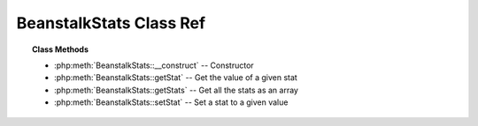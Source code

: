 BeanstalkStats Class Ref
========================

.. php:class:: BeanstalkStats

.. topic:: Class Methods

    * :php:meth:`BeanstalkStats::__construct` -- Constructor
    * :php:meth:`BeanstalkStats::getStat` -- Get the value of a given stat
    * :php:meth:`BeanstalkStats::getStats` -- Get all the stats as an array
    * :php:meth:`BeanstalkStats::setStat` -- Set a stat to a given value

.. php:method:: __construct( [ $data = null ] )

    :Description: Constructor
    :param string $data: Set stats from input data in the form "stat-1: value\nstat-2: value"

.. php:method:: getStat( $stat )

    :Description: Get the value of a given stat
    :param string $stat: Stat name to get the value of
    :returns: *string* Stat's value
    :returns: *boolean* false when value not set

.. php:method:: getStats(  )

    :Description: Get all the stats as an array
    :returns: *array* ( 'stat1-name' => 'value' , 'stat2-name' => 'value' , ... )

.. php:method:: setStat( $stat , $value )

    :Description: Set a stat to a given value
    :param string $stat: 
    :param string $value: 
    :returns: *null*


